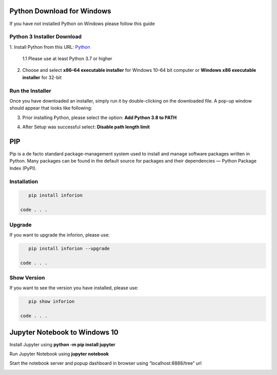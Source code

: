 ===========================
Python Download for Windows
===========================

If you have not installed Python on Windows please follow this guide

Python 3 Installer Download
---------------------------

1. Install Python from this URL: 
`Python <https://www.python.org/downloads/windows/>`__


    1.1 Please use at least Python 3.7 or higher


2. Choose and select **x86–64 executable installer** for Windows 10–64 bit computer or **Windows x86 executable installer** for 32-bit

.. image:: image/1_qExP_ms_ykdWn8sFqSS_nA.png

Run the Installer
-----------------

Once you have downloaded an installer, simply run it by double-clicking on the downloaded file. A pop-up window should appear that looks like following:

3. Prior installing Python, please select the option: **Add Python 3.8 to PATH**

.. image:: image/python.png

4. After Setup was successful select: **Disable path length limit**

.. image:: image/python2.png

===
PIP
===

Pip is a de facto standard package-management system used to install and manage software packages written in Python.
Many packages can be found in the default source for packages and their dependencies — Python Package Index (PyPI).

Installation
------------

.. code-block:: bash

    pip install inforion

 code . . .

Upgrade
-------

If you want to upgrade the inforion, please use:

.. code-block:: bash

    pip install inforion --upgrade

 code . . .

Show Version
------------

If you want to see the version you have installed, please use:

.. code-block:: bash

    pip show inforion 

 code . . .

==============================
Jupyter Notebook to Windows 10
==============================

Install Jupyter using **python -m pip install jupyter**

.. image:: image/1_US6AcX4AHQ9czzf5oJHfxg.png


Run Jupyter Notebook using **jupyter notebook**

.. image:: image/1_CcrLTITT6NXte-Mgqh1AaQ.png



Start the notebook server and popup dashboard in browser using “localhost:8888/tree” url


.. image:: image/1_VNqiduT87Z-T-k70m12yCQ.png

